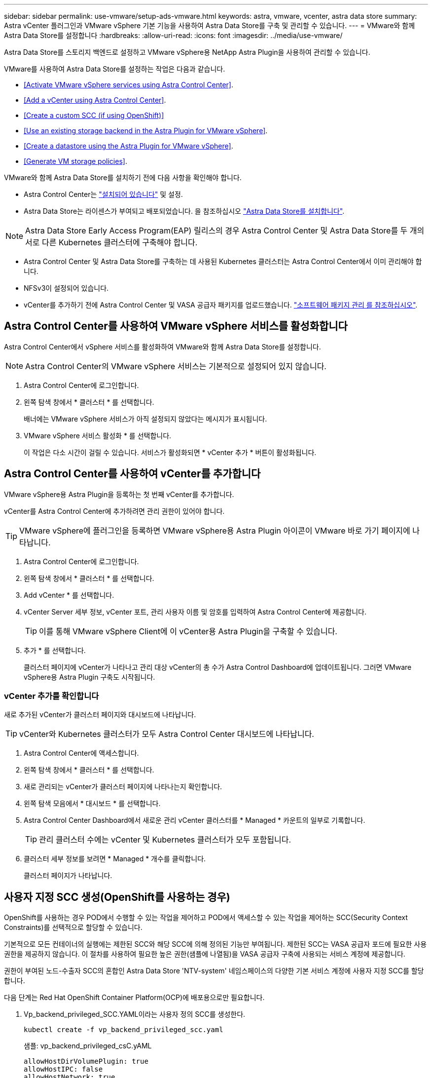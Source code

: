 ---
sidebar: sidebar 
permalink: use-vmware/setup-ads-vmware.html 
keywords: astra, vmware, vcenter, astra data store 
summary: Astra vCenter 플러그인과 VMware vSphere 기본 기능을 사용하여 Astra Data Store를 구축 및 관리할 수 있습니다. 
---
= VMware와 함께 Astra Data Store를 설정합니다
:hardbreaks:
:allow-uri-read: 
:icons: font
:imagesdir: ../media/use-vmware/


Astra Data Store를 스토리지 백엔드로 설정하고 VMware vSphere용 NetApp Astra Plugin을 사용하여 관리할 수 있습니다.

VMware를 사용하여 Astra Data Store를 설정하는 작업은 다음과 같습니다.

* <<Activate VMware vSphere services using Astra Control Center>>.
* <<Add a vCenter using Astra Control Center>>.
* <<Create a custom SCC (if using OpenShift)>>
* <<Use an existing storage backend in the Astra Plugin for VMware vSphere>>.
* <<Create a datastore using the Astra Plugin for VMware vSphere>>.
* <<Generate VM storage policies>>.


VMware와 함께 Astra Data Store를 설치하기 전에 다음 사항을 확인해야 합니다.

* Astra Control Center는 https://docs.netapp.com/us-en/astra-control-center/get-started/install_overview.html["설치되어 있습니다"] 및 설정.
* Astra Data Store는 라이센스가 부여되고 배포되었습니다. 을 참조하십시오 link:../get-started/install-ads.html["Astra Data Store를 설치합니다"].



NOTE: Astra Data Store Early Access Program(EAP) 릴리스의 경우 Astra Control Center 및 Astra Data Store를 두 개의 서로 다른 Kubernetes 클러스터에 구축해야 합니다.

* Astra Control Center 및 Astra Data Store를 구축하는 데 사용된 Kubernetes 클러스터는 Astra Control Center에서 이미 관리해야 합니다.
* NFSv3이 설정되어 있습니다.
* vCenter를 추가하기 전에 Astra Control Center 및 VASA 공급자 패키지를 업로드했습니다. https://docs.netapp.com/us-en/astra-control-center/use/manage-packages-acc.html["소프트웨어 패키지 관리 를 참조하십시오"^].




== Astra Control Center를 사용하여 VMware vSphere 서비스를 활성화합니다

Astra Control Center에서 vSphere 서비스를 활성화하여 VMware와 함께 Astra Data Store를 설정합니다.


NOTE: Astra Control Center의 VMware vSphere 서비스는 기본적으로 설정되어 있지 않습니다.

. Astra Control Center에 로그인합니다.
. 왼쪽 탐색 창에서 * 클러스터 * 를 선택합니다.
+
배너에는 VMware vSphere 서비스가 아직 설정되지 않았다는 메시지가 표시됩니다.

. VMware vSphere 서비스 활성화 * 를 선택합니다.
+
이 작업은 다소 시간이 걸릴 수 있습니다. 서비스가 활성화되면 * vCenter 추가 * 버튼이 활성화됩니다.





== Astra Control Center를 사용하여 vCenter를 추가합니다

VMware vSphere용 Astra Plugin을 등록하는 첫 번째 vCenter를 추가합니다.

vCenter를 Astra Control Center에 추가하려면 관리 권한이 있어야 합니다.


TIP: VMware vSphere에 플러그인을 등록하면 VMware vSphere용 Astra Plugin 아이콘이 VMware 바로 가기 페이지에 나타납니다.

. Astra Control Center에 로그인합니다.
. 왼쪽 탐색 창에서 * 클러스터 * 를 선택합니다.
. Add vCenter * 를 선택합니다.
. vCenter Server 세부 정보, vCenter 포트, 관리 사용자 이름 및 암호를 입력하여 Astra Control Center에 제공합니다.
+

TIP: 이를 통해 VMware vSphere Client에 이 vCenter용 Astra Plugin을 구축할 수 있습니다.

. 추가 * 를 선택합니다.
+
클러스터 페이지에 vCenter가 나타나고 관리 대상 vCenter의 총 수가 Astra Control Dashboard에 업데이트됩니다. 그러면 VMware vSphere용 Astra Plugin 구축도 시작됩니다.





=== vCenter 추가를 확인합니다

새로 추가된 vCenter가 클러스터 페이지와 대시보드에 나타납니다.


TIP: vCenter와 Kubernetes 클러스터가 모두 Astra Control Center 대시보드에 나타납니다.

. Astra Control Center에 액세스합니다.
. 왼쪽 탐색 창에서 * 클러스터 * 를 선택합니다.
. 새로 관리되는 vCenter가 클러스터 페이지에 나타나는지 확인합니다.
. 왼쪽 탐색 모음에서 * 대시보드 * 를 선택합니다.
. Astra Control Center Dashboard에서 새로운 관리 vCenter 클러스터를 * Managed * 카운트의 일부로 기록합니다.
+

TIP: 관리 클러스터 수에는 vCenter 및 Kubernetes 클러스터가 모두 포함됩니다.

. 클러스터 세부 정보를 보려면 * Managed * 개수를 클릭합니다.
+
클러스터 페이지가 나타납니다.





== 사용자 지정 SCC 생성(OpenShift를 사용하는 경우)

OpenShift를 사용하는 경우 POD에서 수행할 수 있는 작업을 제어하고 POD에서 액세스할 수 있는 작업을 제어하는 SCC(Security Context Constraints)를 선택적으로 할당할 수 있습니다.

기본적으로 모든 컨테이너의 실행에는 제한된 SCC와 해당 SCC에 의해 정의된 기능만 부여됩니다. 제한된 SCC는 VASA 공급자 포드에 필요한 사용 권한을 제공하지 않습니다. 이 절차를 사용하여 필요한 높은 권한(샘플에 나열됨)을 VASA 공급자 구축에 사용되는 서비스 계정에 제공합니다.

권한이 부여된 노드-수출자 SCC의 혼합인 Astra Data Store 'NTV-system' 네임스페이스의 다양한 기본 서비스 계정에 사용자 지정 SCC를 할당합니다.

다음 단계는 Red Hat OpenShift Container Platform(OCP)에 배포용으로만 필요합니다.

. Vp_backend_privileged_SCC.YAML이라는 사용자 정의 SCC를 생성한다.
+
[listing]
----
kubectl create -f vp_backend_privileged_scc.yaml
----
+
샘플: vp_backend_privileged_csC.yAML

+
[listing]
----
allowHostDirVolumePlugin: true
allowHostIPC: false
allowHostNetwork: true
allowHostPID: false
allowHostPorts: true
allowPrivilegeEscalation: true
allowPrivilegedContainer: true
allowedCapabilities:
  - '*'
allowedUnsafeSysctls:
  - '*'
apiVersion: security.openshift.io/v1
defaultAddCapabilities: null
fsGroup:
  type: RunAsAny
groups: []
kind: SecurityContextConstraints
metadata:
  name: vpbackend-privileged
priority: null
readOnlyRootFilesystem: false
requiredDropCapabilities: null
runAsUser:
  type: RunAsAny
seLinuxContext:
  type: RunAsAny
seccompProfiles:
  - '*'
supplementalGroups:
  type: RunAsAny
users:
  - system:serviceaccount:ntv-system:default
  - system:serviceaccount:ntv-system:ntv-auth-svc
  - system:serviceaccount:ntv-system:ntv-autosupport
  - system:serviceaccount:ntv-system:ntv-compliance-svc
  - system:serviceaccount:ntv-system:ntv-datastore-svc
  - system:serviceaccount:ntv-system:ntv-metallb-controller
  - system:serviceaccount:ntv-system:ntv-metallb-speaker
  - system:serviceaccount:ntv-system:ntv-mongodb
  - system:serviceaccount:ntv-system:ntv-nfs-svc
  - system:serviceaccount:ntv-system:ntv-rabbitmq-svc
  - system:serviceaccount:ntv-system:ntv-storage-svc
  - system:serviceaccount:ntv-system:ntv-vault
  - system:serviceaccount:ntv-system:ntv-vault-admin
  - system:serviceaccount:ntv-system:ntv-vault-agent-injector
  - system:serviceaccount:ntv-system:ntv-vault-controller
  - system:serviceaccount:ntv-system:ntv-vault-initializer
  - system:serviceaccount:ntv-system:ntv-vcenter-svc
  - system:serviceaccount:ntv-system:ntv-vm-management-svc
  - system:serviceaccount:ntv-system:ntv-watcher-svc
  - system:serviceaccount:ntv-system:ntv-vault-sa-vault-tls
  - system:serviceaccount:ntv-system:ntv-gateway-svc
  - system:serviceaccount:ntv-system:ntv-jobmanager-svc
  - system:serviceaccount:ntv-system:ntv-vasa-svc
volumes:
  - '*'
----
. OC Get SCC 명령을 사용하여 새로 추가한 SCC를 출력한다.
+
[listing]
----
oc get scc vpbackend-privileged
----
+
응답:

+
[listing]
----
NAME                 PRIV  CAPS  SELINUX  RUNASUSER FSGROUP  SUPGROUP PRIORITY   READONLYROOTFS VOLUMES
vpbackend-privileged true ["*"]  RunAsAny RunAsAny  RunAsAny RunAsAny <no value> false          ["*"]
----




== VMware vSphere용 Astra Plugin에서 기존 스토리지 백엔드를 사용합니다

Astra Control Center UI를 사용하여 vCenter를 추가한 후 Astra Plugin for VMware vSphere를 사용하여 Astra Data Store 스토리지 백엔드를 추가합니다.

이 프로세스는 다음 작업을 완료합니다.

* 선택한 vCenter에 기존 스토리지 백엔드를 추가합니다.
* 선택한 vCenter에 VASA 공급자를 등록합니다. VASA Provider는 VMware와 Astra Data Store 간의 통신을 제공합니다.
* 스토리지 백엔드에 VASA 공급자 자체 서명 인증서를 추가합니다.



NOTE: 추가한 vCenter가 스토리지 백엔드 마법사에 나타나는 데 10분이 걸릴 수 있습니다.


NOTE: Astra Data Store는 여러 vCenter와 공유해서는 안 됩니다.

.단계
. VMware vSphere용 NetApp Astra Plugin에 액세스합니다.
. 왼쪽 탐색 창에서 * VMware vSphere * 용 Astra Plugin * 을 선택하거나 바로 가기 페이지에서 * VMware vSphere * 용 Astra Plugin 아이콘을 선택합니다.
. VMware vSphere용 Astra Plugin 개요 페이지에서 * 기존 스토리지 백엔드 사용 * 을 선택합니다. 또는 왼쪽 탐색 창에서 * 스토리지 백엔드 * > * 추가 * 를 선택하고 * 기존 스토리지 백엔드 사용 * 을 선택합니다.
. 스토리지 백엔드로 기존 Astra Data Store를 선택하고 * Next * 를 선택합니다.
. VASA 공급자 페이지에서 VASA 공급자 이름, IP 주소(로드 밸런싱 장치를 사용하는 경우), 사용자 이름 및 암호를 입력합니다.
+

TIP: 사용자 이름에는 영숫자 및 밑줄을 사용할 수 있습니다. 특수 문자를 입력하지 마십시오. 사용자 이름의 첫 문자는 영문자로 시작해야 합니다.

. 로드 밸런싱 장치를 구축할지 여부를 표시하고 VASA 공급자에 액세스하는 데 사용할 IP 주소를 입력합니다. IP는 노드 IP와 별도로 사용 가능한 추가 IP가 되어야 합니다. 로드 밸런서가 활성화되면 Metallb는 Astra Data Store Kubernetes 클러스터에 구축되며 사용 가능한 IP를 할당하도록 구성됩니다.
+

NOTE: Google Anthos 클러스터를 배포용으로 사용하는 경우, Anthos가 이미 로드 밸런서로 메타 디바이스를 실행하므로 로드 밸런서를 배포하지 않도록 선택합니다. VASA 공급자 CR(v1beta1_vasaprovider.YAML)에서는 메타 배포 플래그를 false로 설정해야 합니다.

+
로드 밸런서를 배포하지 않도록 선택한 경우 로드 밸런서가 이미 구축되어 있으며 * 로드 밸런서 * 유형의 Kubernetes 서비스에 대한 IP를 할당하도록 구성되어 있다고 가정합니다.

+

TIP: 이 구축 시점에는 VASA Provider가 아직 구축되지 않았습니다.

. 다음 * 을 선택합니다.
. 인증서 페이지에서 자체 서명된 인증서의 인증서 정보를 검토합니다.
. 다음 * 을 선택합니다.
. 요약 정보를 검토합니다.
. 추가 * 를 선택합니다.
+
이렇게 하면 VASA Provider가 구축됩니다.





=== VMware vSphere용 Astra Plugin에서 스토리지 백엔드를 확인합니다

Astra Data Store 스토리지 백엔드가 등록되면 VMware vSphere용 Astra Plugin 스토리지 백엔드 목록에 나타납니다.

스토리지 백엔드 상태와 VASA 공급자 상태를 확인할 수 있습니다. 각 스토리지 백엔드의 사용된 용량도 확인할 수 있습니다.

스토리지 백엔드를 선택한 후 사용된 용량과 사용 가능한 용량, 데이터 축소율 및 내부 네트워크 관리 IP 주소를 볼 수도 있습니다.

.단계
. NetApp Astra Plugin for VMware vSphere의 왼쪽 탐색 모음에서 * Storage backends * 를 선택합니다.
. 요약 탭을 보려면 Astra Data Store 스토리지 백엔드를 선택합니다.
. VASA Provider의 Used 및 Available Capacity, Data Reduction Ratio 및 Status를 검토합니다.
. 다른 탭을 선택하여 VM, 데이터 저장소, 호스트 및 스토리지 노드에 대한 정보를 확인합니다.




== VMware vSphere용 Astra Plugin을 사용하여 데이터 저장소를 생성합니다

스토리지 백엔드를 추가하고 VMware vSphere용 Astra Plugin을 등록하면 VMware에서 데이터 저장소를 생성할 수 있습니다.

데이터 센터, 컴퓨팅 또는 호스트 클러스터에 데이터 저장소를 추가할 수 있습니다.


NOTE: 동일한 스토리지 백엔드를 사용하여 동일한 데이터 센터에 여러 데이터 저장소를 생성할 수 없습니다.

NFS 프로토콜을 사용하여 VVOL 데이터 저장소 유형을 추가할 수 있습니다.

.단계
. VMware vSphere용 Astra Plugin에 액세스합니다.
. 플러그인 메뉴에서 * Create Datastore * 를 선택합니다.
. 새 데이터 저장소 이름, 유형(VVol) 및 프로토콜(NFS)을 입력합니다.
. 다음 * 을 선택합니다.
. 스토리지 페이지에서 방금 생성한 Astra Data Store 스토리지 백엔드를 선택합니다.
+

TIP: 기존 데이터 저장소가 있는 스토리지 백엔드는 사용할 수 없습니다.

. 다음 * 을 선택합니다.
. 요약 페이지에서 정보를 검토합니다.
. Create * 를 선택합니다.
+

NOTE: 스캔 실패 또는 일반 시스템 오류와 관련된 오류가 발생하면 https://docs.vmware.com/en/VMware-vSphere/7.0/com.vmware.vsphere.storage.doc/GUID-E8EA857E-268C-41AE-BBD9-08092B9A905D.html["vCenter에서 스토리지 공급자를 다시 검색/동기화합니다"] 그런 다음 데이터 저장소를 다시 생성하십시오.





== VM 스토리지 정책을 생성합니다

데이터 저장소를 생성한 후 VM을 생성하기 전에 REST API UI에서 '/virtualization/api/v1/vCenters/vm-storage-policies'를 사용하여 미리 디자인된 VM 스토리지 정책을 생성해야 합니다.

.단계
. REST API UI 페이지는 https://<ads_gateway_ip>:8443` 으로 이동합니다.
. API 'POST/virtualization/API/auth/login'으로 이동하여 사용자 이름, 암호 및 vCenter 호스트 이름을 입력합니다.
+
응답:

+
[listing]
----
{
  "vmware-api-session-id": "212f4d6447b05586ab1509a76c6e7da56d29cc5b",
  "vcenter-guid": "8e475060-b3c8-4267-bf0f-9d472d592d39"
}
----
. API 'get/virtualization/api/auth/validate-session'으로 이동하여 다음 단계를 완료합니다.
+
.. 위에서 생성한 VMware-API-session-id와 vCenter-GUID를 헤더로 사용합니다.
.. 지금 체험하기 * 를 선택합니다.
+
응답: (아래에서 인증이 잘림):

+
[listing]
----
authorization: eyJhbGciOiJSUzI1NiIsInR...9h15DYYvClT3oA  connection: keep-alive  content-type: application/json  date: Wed,18 May 2022 13:31:18 GMT  server: nginx  transfer-encoding: chunked
----


. API '/virtualization/api/v1/vCenters/vmVM-storage-policies'로 이동하여 이전 응답에서 생성된 베어러 토큰을 'authorization'으로 추가합니다.
+
"200" 응답이 나타나고 세 개의 VM 스토리지 정책이 생성됩니다.

. vCenter 스토리지 정책 페이지에서 새 VM 스토리지 정책(Bronze, Silver, Gold 이름)을 확인합니다.
. VM을 생성하여 계속합니다.




== 다음 단계

다음 작업을 수행할 수 있습니다.

* VM을 생성합니다.
* 데이터 저장소를 마운트합니다. 을 참조하십시오 link:../use-vmware/manage-ads-vmware.html#mount-a-datastore["데이터 저장소를 마운트합니다"].




== 를 참조하십시오

* https://docs.netapp.com/us-en/astra-control-center/["Astra Control Center 문서"^]
* https://docs.netapp.com/us-en/astra-family/intro-family.html["Astra 제품군 소개"^]

